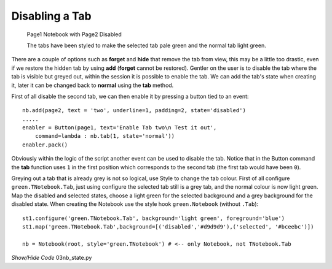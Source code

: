Disabling a Tab
===============

.. figure:: ../figures/nbstate.webp
    :width: 198
    :height: 138
    :alt: ttk notebook state options

    Page1 Notebook with Page2 Disabled
    
    The tabs have been styled to make the selected tab pale green
    and the normal tab light green.

There are a couple of options such as **forget** and **hide** that remove 
the tab from view, this may be a little too drastic, even if we restore the 
hidden tab by using **add** (**forget** cannot be restored). Gentler on the
user is to disable the tab where the tab is visible but greyed out, within 
the session it is possible to enable the tab. We can add the tab's state
when creating it, later it can be changed back to **normal** using the 
**tab** method.

First of all disable the second tab, we can then enable it by pressing a
button tied to an event::

    nb.add(page2, text = 'two', underline=1, padding=2, state='disabled')
    .....
    enabler = Button(page1, text='Enable Tab two\n Test it out', 
        command=lambda : nb.tab(1, state='normal'))
    enabler.pack()

Obviously within the logic of the script another event can be used to 
disable the tab. Notice that in the Button command the **tab** function uses
``1`` in the first position which corresponds to the 
second tab (the first tab would have been ``0``). 

Greying out a tab that is already grey is not so logical, use Style to 
change the tab colour. First of all configure ``green.TNotebook.Tab``, just 
using configure the selected tab still is a grey tab, and the normal colour 
is now light green. Map the disabled and selected states, choose a light green 
for the selected background and a grey background for the disabled state. 
When creating the Notebook use the style hook ``green.Notebook`` (without 
``.Tab``)::

    st1.configure('green.TNotebook.Tab', background='light green', foreground='blue')
    st1.map('green.TNotebook.Tab',background=[('disabled','#d9d9d9'),('selected', '#bceebc')])
    
    nb = Notebook(root, style='green.TNotebook') # <-- only Notebook, not TNotebook.Tab

.. container:: toggle

    .. container:: header

        *Show/Hide Code* 03nb_state.py

    .. literalinclude:: ../examples/notebook/03nb_state.py
        :emphasize-lines: 4, 9-14, 16, 22, 26-28